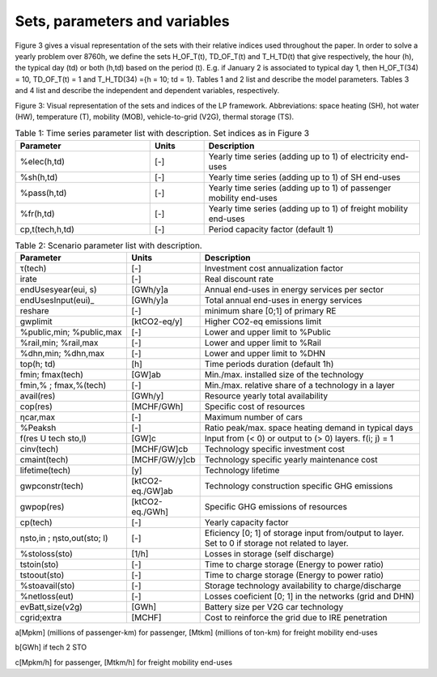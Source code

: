 .. _Sets: 

Sets, parameters and variables
==============================

Figure 3 gives a visual representation of the sets with their relative indices used throughout the
paper.
In order to solve a yearly problem over 8760h, we define the sets H_OF_T(t), TD_OF_T(t) and T_H_TD(t) that give respectively, the hour (h), the typical day (td) or both (h,td) based on the period (t). E.g. if January 2 is associated to typical day 1, then H_OF_T(34) = 10,  TD_OF_T(t) = 1 and T_H_TD(34) ={h = 10; td = 1}.
Tables 1 and 2 list and describe the model parameters. Tables 3 and 4 list and describe the independent and dependent variables, respectively.

.. image:: images/Sets.PNG

Figure 3: Visual representation of the sets and indices of the LP framework. Abbreviations: space heating (SH), hot water (HW), temperature (T), mobility (MOB), vehicle-to-grid (V2G), thermal storage (TS).


.. list-table:: Table 1: Time series parameter list with description. Set indices as in Figure 3
   :widths: 25 10 40
   :header-rows: 1

   * - Parameter
     - Units
     - Description
   * - %elec(h,td)
     - [-]
     - Yearly time series (adding up to 1) of electricity end-uses
   * - %sh(h,td)
     - [-]
     - Yearly time series (adding up to 1) of SH end-uses
   * - %pass(h,td)
     - [-]
     - Yearly time series (adding up to 1) of passenger mobility end-uses
   * - %fr(h,td)
     - [-]
     - Yearly time series (adding up to 1) of freight mobility end-uses
   * - cp,t(tech,h,td)
     - [-]
     - Period capacity factor (default 1)



.. list-table:: Table 2: Scenario parameter list with description.
   :widths: 25 15 50
   :header-rows: 1

   * - Parameter
     - Units
     - Description
   * - τ(tech)
     - [-]
     - Investment cost annualization factor
   * - irate
     - [-]
     - Real discount rate
   * - endUsesyear(eui, s)
     - [GWh/y]a
     - Annual end-uses in energy services per sector
   * - endUsesInput(eui)_
     - [GWh/y]a
     - Total annual end-uses in energy services
   * - reshare
     - [-]
     - minimum share [0;1] of primary RE
   * - gwplimit
     - [ktCO2-eq/y]
     - Higher CO2-eq emissions limit
   * - %public,min; %public,max
     - [-] 
     - Lower and upper limit to %Public
   * - %rail,min; %rail,max
     - [-]
     - Lower and upper limit to %Rail
   * - %dhn,min; %dhn,max
     - [-] 
     - Lower and upper limit to %DHN
   * - top(h; td)
     - [h]
     - Time periods duration (default 1h)
   * - fmin; fmax(tech)
     - [GW]ab
     - Min./max. installed size of the technology
   * - fmin,% ; fmax,%(tech)
     - [-]
     - Min./max. relative share of a technology in a layer
   * - avail(res)
     - [GWh/y]
     - Resource yearly total availability
   * - cop(res)
     - [MCHF/GWh] 
     - Specific cost of resources
   * - ηcar,max
     - [-]
     - Maximum number of cars
   * - %Peaksh 
     - [-]
     - Ratio peak/max. space heating demand in typical days
   * - f(res U tech \ sto,l)
     - [GW]c 
     - Input from (< 0) or output to (> 0) layers. f(i; j) = 1
   * - cinv(tech)
     - [MCHF/GW]cb
     - Technology specific investment cost
   * - cmaint(tech)
     - [MCHF/GW/y]cb
     - Technology specific yearly maintenance cost
   * - lifetime(tech)
     - [y]
     - Technology lifetime
   * - gwpconstr(tech)
     - [ktCO2-eq./GW]ab
     - Technology construction specific GHG emissions
   * - gwpop(res)
     - [ktCO2-eq./GWh]
     - Specific GHG emissions of resources
   * - cp(tech)
     - [-]
     - Yearly capacity factor
   * - ηsto,in ; ηsto,out(sto; l)
     - [-]
     - Eficiency [0; 1] of storage input from/output to layer. Set to 0 if storage not related to layer.
   * - %stoloss(sto)
     - [1/h]
     - Losses in storage (self discharge)
   * - tstoin(sto)
     - [-]
     - Time to charge storage (Energy to power ratio)
   * - tstoout(sto)
     - [-]
     - Time to charge storage (Energy to power ratio)
   * - %stoavail(sto)
     - [-]
     - Storage technology availability to charge/discharge
   * - %netloss(eut)
     - [-]
     - Losses coeficient [0; 1] in the networks (grid and DHN)
   * - evBatt,size(v2g)
     - [GWh]
     - Battery size per V2G car technology
   * - cgrid;extra
     - [MCHF]
     - Cost to reinforce the grid due to IRE penetration



a[Mpkm] (millions of passenger-km) for passenger, [Mtkm] (millions of ton-km) for freight mobility end-uses

b[GWh] if tech 2 STO

c[Mpkm/h] for passenger, [Mtkm/h] for freight mobility end-uses